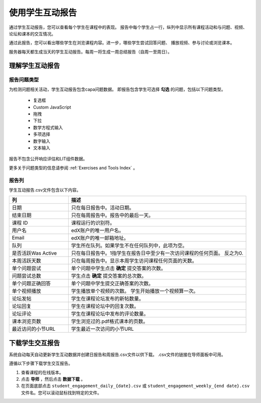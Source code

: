 .. _Using the Learner Engagement Report:

*************************************
使用学生互动报告
*************************************

通过学生互动报告，您可以查看每个学生在课程中的表现。
报告中每个学生占一行，纵列中显示所有课程活动和与问题、视频、论坛和课本的交互情况。

通过此报告，您可以看出哪些学生在浏览课程内容。进一步，哪些学生尝试回答问题、
播放视频、参与讨论或浏览课本。

服务器每天都生成当天的学生互动报告。每周一将生成一周总结报告（自周一至周日）。

===================================================
理解学生互动报告
===================================================

报告问题类型
**********************

为检测问题相关活动，学生互动报告包含capa问题数据。
即报告包含学生可选择 **勾选** 的问题，包括以下问题类型。

 * 复选框
 * Custom JavaScript
 * 拖拽
 * 下拉
 * 数学方程式输入
 * 多项选择
 * 数字输入
 * 文本输入

报告不包含公开响应评估和LIT组件数据。

更多关于问题类型的信息请参阅
:ref:`Exercises and Tools Index` 。

报告列
**************

学生互动报告.csv文件包含以下内容。

.. list-table::
   :widths: 20 60
   :header-rows: 1

   * - 列
     - 描述
   * - 日期
     - 只在每日报告中。活动日期。
   * - 结束日期
     - 只在每周报告中。报告中的最后一天。

   * - 课程 ID
     - 课程运行的识别符。
   * - 用户名
     - edX账户的唯一用户名。
   * - Email
     - edX账户的唯一邮箱地址。
   * - 队列
     - 学生所在队列。如果学生不在任何队列中，此项为空。

   * - 是否活跃Was Active
     - 只在每日报告中。1指学生在报告日中至少有一次访问课程的任何页面。
       反之为0.
   * - 本周活跃天数
     - 只在每周报告中。显示本周学生访问课程任何页面的天数。

   * - 单个问题尝试
     - 单个问题中学生点击 **确定** 提交答案的次数。

   * - 问题尝试总数
     - 学生点击 **确定** 提交答案的总次数。

   * - 单个问题正确回答
     - 单个问题中学生提交正确答案的次数。

   * - 单个视频播放
     - 学生播放单个视频的次数。
       学生开始播放一个视频算一次。
   * - 论坛发帖
     - 学生在课程论坛发布的新帖数量。

   * - 论坛回复
     - 学生在课程论坛中的回复次数。

   * - 论坛评论
     - 学生在课程论坛中发布的评论数量。

   * - 课本浏览页数
     - 学生浏览过的.pdf格式课本的页数。
   * - 最近访问的小节URL
     - 学生最近一次访问的小节URL


.. _Download the Learner Engagement Report:

===================================================
下载学生交互报告
===================================================

系统自动每天自动更新学生互动数据并创建日报告和周报告.csv文件以供下载。
.csv文件的链接在导师面板中可用。

遵循以下步骤下载学生交互报告。

#. 查看课程的在线版本。

#. 点击 **导师** ，然后点击 **数据下载** 。

#. 在页面底部点击
   ``student_engagement_daily_{date}.csv`` 或 ``student_engagement_weekly_{end
   date}.csv`` 文件名。您可以滚动鼠标找到特定的文件。


.. Victor, should I add a section on what to do with it after you've downloaded it? or refer them to a similar existing section for the student answer distribution report?
